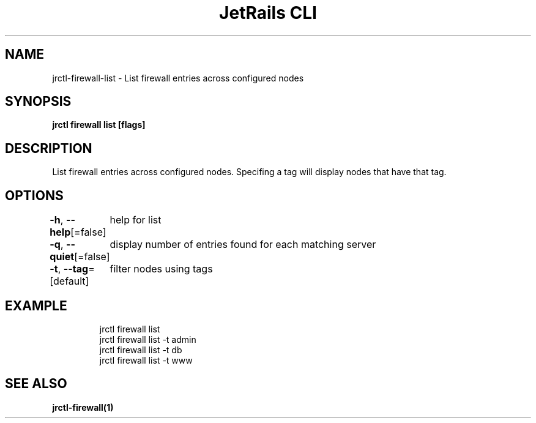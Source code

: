 .nh
.TH "JetRails CLI" "1" "May 2025" "Copyright 2025 ADF, Inc. All Rights Reserved " ""

.SH NAME
.PP
jrctl\-firewall\-list \- List firewall entries across configured nodes


.SH SYNOPSIS
.PP
\fBjrctl firewall list [flags]\fP


.SH DESCRIPTION
.PP
List firewall entries across configured nodes. Specifing a tag will display
nodes that have that tag.


.SH OPTIONS
.PP
\fB\-h\fP, \fB\-\-help\fP[=false]
	help for list

.PP
\fB\-q\fP, \fB\-\-quiet\fP[=false]
	display number of entries found for each matching server

.PP
\fB\-t\fP, \fB\-\-tag\fP=[default]
	filter nodes using tags


.SH EXAMPLE
.PP
.RS

.nf
jrctl firewall list
jrctl firewall list \-t admin
jrctl firewall list \-t db
jrctl firewall list \-t www

.fi
.RE


.SH SEE ALSO
.PP
\fBjrctl\-firewall(1)\fP
